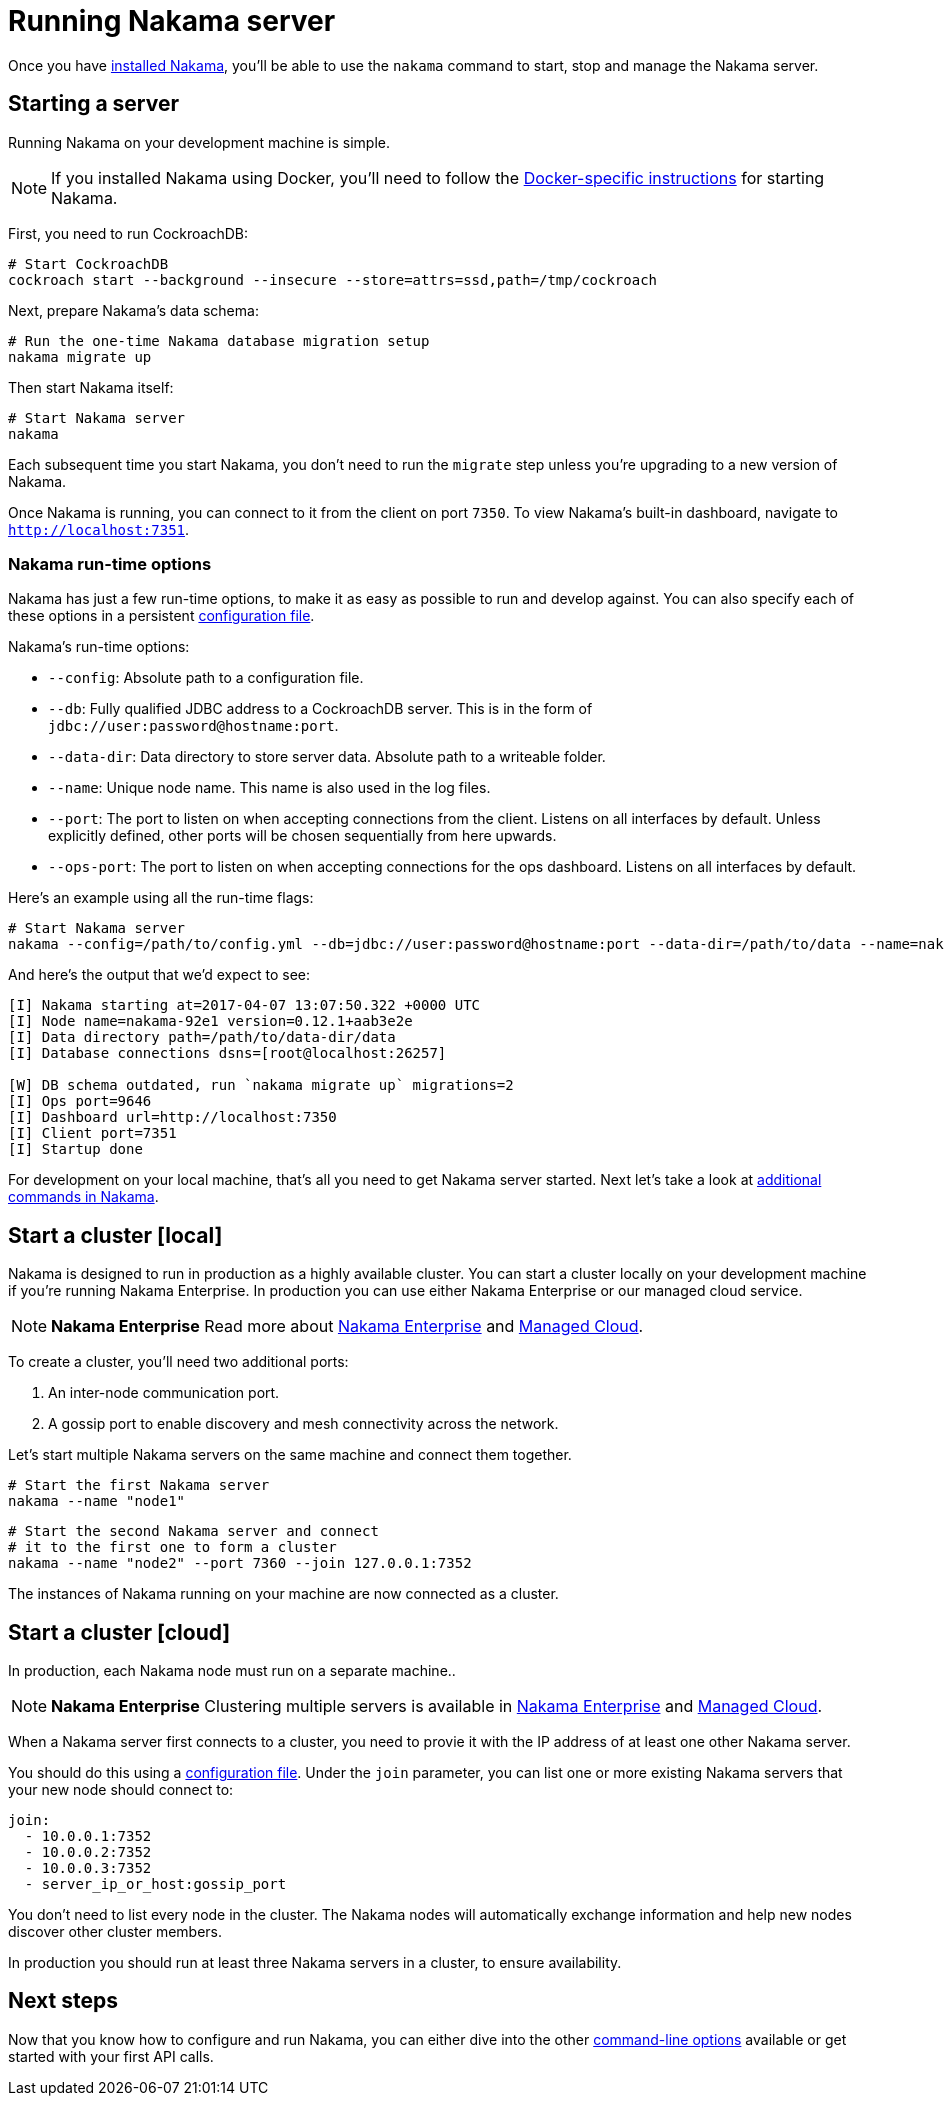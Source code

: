 = Running Nakama server

Once you have link:./install[installed Nakama^], you'll be able to use the `nakama` command to start, stop and manage the Nakama server.

== Starting a server

Running Nakama on your development machine is simple.

NOTE: If you installed Nakama using Docker, you'll need to follow the link:../install./docker.adoc[Docker-specific instructions] for starting Nakama.

First, you need to run CockroachDB:

[source,bash]
----
# Start CockroachDB
cockroach start --background --insecure --store=attrs=ssd,path=/tmp/cockroach
----

Next, prepare Nakama's data schema:

[source,bash]
----
# Run the one-time Nakama database migration setup
nakama migrate up
----

Then start Nakama itself:

[source,bash]
----
# Start Nakama server
nakama
----

Each subsequent time you start Nakama, you don't need to run the `migrate` step unless you're upgrading to a new version of Nakama.

Once Nakama is running, you can connect to it from the client on port `7350`. To view Nakama's built-in dashboard, navigate to `http://localhost:7351`.

=== Nakama run-time options

Nakama has just a few run-time options, to make it as easy as possible to run and develop against. You can also specify each of these options in a persistent link:./configure[configuration file^].

Nakama's run-time options:

* `--config`: Absolute path to a configuration file.

* `--db`: Fully qualified JDBC address to a CockroachDB server. This is in the form of `jdbc://user:password@hostname:port`.
* `--data-dir`: Data directory to store server data. Absolute path to a writeable folder.
* `--name`: Unique node name. This name is also used in the log files.
* `--port`: The port to listen on when accepting connections from the client. Listens on all interfaces by default. Unless explicitly defined, other ports will be chosen sequentially from here upwards.
* `--ops-port`: The port to listen on when accepting connections for the ops dashboard. Listens on all interfaces by default.

Here's an example using all the run-time flags:

[source,bash]
----
# Start Nakama server
nakama --config=/path/to/config.yml --db=jdbc://user:password@hostname:port --data-dir=/path/to/data --name=nakama-demo1 --port=7896 --ops-port=6987
----

And here's the output that we'd expect to see:

[source,bash]
----
[I] Nakama starting at=2017-04-07 13:07:50.322 +0000 UTC
[I] Node name=nakama-92e1 version=0.12.1+aab3e2e
[I] Data directory path=/path/to/data-dir/data
[I] Database connections dsns=[root@localhost:26257]

[W] DB schema outdated, run `nakama migrate up` migrations=2
[I] Ops port=9646
[I] Dashboard url=http://localhost:7350
[I] Client port=7351
[I] Startup done
----

For development on your local machine, that's all you need to get Nakama server started. Next let's take a look at link:./commands.adoc[additional commands in Nakama].

== Start a cluster [local]

Nakama is designed to run in production as a highly available cluster. You can start a cluster locally on your development machine if you're running Nakama Enterprise. In production you can use either Nakama Enterprise or our managed cloud service.

NOTE: *Nakama Enterprise*
Read more about https://heroiclabs.com/services/#enterprise[Nakama Enterprise] and https://heroiclabs.com/managed-cloud/[Managed Cloud].

To create a cluster, you'll need two additional ports:

. An inter-node communication port.
. A gossip port to enable discovery and mesh connectivity across the network.

Let's start multiple Nakama servers on the same machine and connect them together.

[source,bash]
----
# Start the first Nakama server
nakama --name "node1"
----

[source,bash]
----
# Start the second Nakama server and connect
# it to the first one to form a cluster
nakama --name "node2" --port 7360 --join 127.0.0.1:7352
----

The instances of Nakama running on your machine are now connected as a cluster.

== Start a cluster [cloud]

In production, each Nakama node must run on a separate machine..

NOTE: *Nakama Enterprise*
Clustering multiple servers is available in https://heroiclabs.com/services/#enterprise[Nakama Enterprise] and https://heroiclabs.com/managed-cloud/[Managed Cloud].

When a Nakama server first connects to a cluster, you need to provie it with the IP address of at least one other Nakama server.

You should do this using a link:../configure.adoc[configuration file]. Under the `join` parameter, you can list one or more existing Nakama servers that your new node should connect to:

[source,yml]
----
join:
  - 10.0.0.1:7352
  - 10.0.0.2:7352
  - 10.0.0.3:7352
  - server_ip_or_host:gossip_port
----

You don't need to list every node in the cluster. The Nakama nodes will automatically exchange information and help new nodes discover other cluster members.

In production you should run at least three Nakama servers in a cluster, to ensure availability.

== Next steps

Now that you know how to configure and run Nakama, you can either dive into the other link:./advanced.adoc[command-line options] available or get started with your first API calls.
